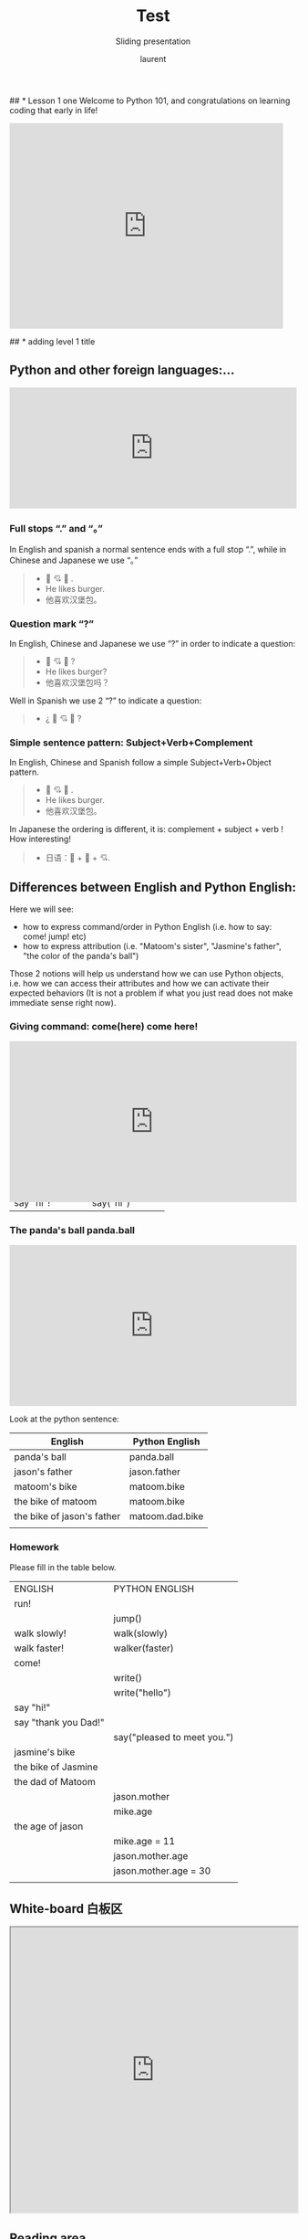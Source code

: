 #+TITLE: Test
#+REVEAL_ROOT: https://cdn.jsdelivr.net/npm/reveal.js@4.0.0

#+REVEAL_PLUGINS: ( chalkboard menu )

#+REVEAL_ADD_PLUGIN: chalkboard RevealChalkboard plugin/chalkboard/plugin.js
#+REVEAL_EXTRA_CSS: ./mystyle.css
#+ATTR_ORG: :width 200/250/300/400/500/600
#+ATTR_LATEX: :width 2.0in
#+ATTR_HTML: :width 200/250/300/400/500/600px
#+REVEAL_TITLE_SLIDE: <h2>%t</h2><h3>%s</h3><p>%A %a</p><p><a href="%u">%u</a></p>
#+REVEAL_THEME: moon
# ./assets/stars.jpg
#+REVEAL_TITLE_SLIDE_BACKGROUND: https://images.freeimages.com/images/large-previews/f0d/night-sky-1401615.jpg
#+Subtitle: Sliding presentation
#+Author: laurent
#+Email: laurent_pinson@hotmail.com
#+REVEAL_TALK_URL: https://laurenthyz.github.io/jason/blue.html
## * Lesson 1 one
Welcome to Python 101, and congratulations on learning coding that early in life!
#+BEGIN_EXPORT html
<iframe src="https://giphy.com/embed/11ISwbgCxEzMyY" width="480" height="360" frameBorder="0" class="giphy-embed" allowFullScreen></iframe>
#+END_EXPORT
## * adding level 1 title
** Python and other foreign languages:...
    #+BEGIN_EXPORT html
<div style="width:100%;height:0;padding-bottom:42%;position:relative;"><iframe src="https://giphy.com/embed/uNE1fngZuYhIQ" width="100%" height="100%" style="position:absolute" frameBorder="0" class="giphy-embed" allowFullScreen></iframe></div>

#+END_EXPORT


***  Full stops “.” and “。”
In English and spanish a normal sentence ends with a full stop “.”,  while in Chinese and Japanese we use “。”
#+BEGIN_QUOTE
- 👦 💘 🍔 .
- He likes burger.
- 他喜欢汉堡包。

#+END_QUOTE


*** Question mark “?”
In English, Chinese and Japanese we use “?” in order to indicate a question:

#+BEGIN_QUOTE
- 👦 💘 🍔 ?
- He likes burger?
- 他喜欢汉堡包吗？

#+END_QUOTE


Well in Spanish we use 2 “?” to indicate a question:
#+BEGIN_QUOTE
- ¿ 👦 💘 🍔 ?
#+END_QUOTE


*** Simple sentence pattern: Subject+Verb+Complement
In English, Chinese and Spanish follow a simple Subject+Verb+Object pattern.
#+BEGIN_QUOTE
- 👦 💘 🍔 .
- He likes burger.
- 他喜欢汉堡包。
#+END_QUOTE

In Japanese the ordering is different, it is: complement + subject + verb ! How interesting!
#+BEGIN_QUOTE
- 日语：🍔 + 👦 + 💘.
#+END_QUOTE


** Differences between English and Python English:
Here we will see:
- how to express command/order in Python English (i.e. how to say: come! jump! etc)
- how to express attribution (i.e. "Matoom's sister", "Jasmine's father", "the color of the panda's ball")
Those 2 notions will help us understand how we can use Python objects, i.e. how we can access their attributes and how we can activate their expected behaviors (It is not a problem if what you just read does not make immediate sense right now).
*** Giving command: come(here) come here!
#+BEGIN_EXPORT html
<div style="width:100%;height:0;padding-bottom:56%;position:relative;"><iframe src="https://giphy.com/embed/l0HU9PRr9qZLZrjKU" width="100%" height="100%" style="position:absolute" frameBorder="0" class="giphy-embed" allowFullScreen></iframe>
#+END_EXPORT


 #+REVEAL: split
In English we use the exclamation point to indicate we want something done/executed.
Python English is similar, but by convention Python uses parentheses/parens/括号 to indicate imperative (命令式）).
Look at the table below and see how complements are inserted between parens whenever complements are used.

| English          | Python English    |
|------------------+-------------------|
| come!            | come()            |
| run!             | run()             |
| eat your plate!  | eat(your__plate)  |
| eat your pastas! | eat(your__pastas) |
| say hi!          | say(hi)           |
| say "hi"!        | say("hi")         |


*** The panda's ball panda.ball
#+BEGIN_EXPORT html

<div style="width:100%;height:0;padding-bottom:56%;position:relative;"><iframe src="https://giphy.com/embed/39hoXKE2isn6nrwKos" width="100%" height="100%" style="position:absolute" frameBorder="0" class="giphy-embed" allowFullScreen></iframe></div>
#+END_EXPORT

#+REVEAL: split
Look at the python sentence:
# #+BEGIN_SRC python
# panda.ball
# #+END_SRC
# We say that python uses "." notation (pronounce "dot notation") to indicate the relationship between the panda and the ball: there is a panda, and it has a ball that belongs to him.
# In English I can say that I know Matoom's mother, in python English I would say that I know matoom.mother .
# Please guess what the following item mean:
# #+BEGIN_SRC python
# car.color
# matoom.sister
# matoom.sister.name
# matoom.mother.age
# panda.ball.color
# #+END_SRC

 #+REVEAL: split
| English                    | Python English  |
|----------------------------+-----------------|
| panda's ball               | panda.ball      |
| jason's father             | jason.father    |
| matoom's bike              | matoom.bike     |
| the bike of matoom         | matoom.bike     |
| the bike of jason's father | matoom.dad.bike |
|                            |                 |

*** Homework
Please fill in the table below.
| ENGLISH              | PYTHON ENGLISH              |
| run!                 |                             |
|                      | jump()                      |
| walk slowly!         | walk(slowly)                |
| walk faster!         | walker(faster)              |
| come!                |                             |
|                      | write()                     |
|                      | write("hello")              |
| say "hi!"            |                             |
| say "thank you Dad!" |                             |
|                      | say("pleased to meet you.") |
| jasmine's bike       |                             |
| the bike of Jasmine  |                             |
| the dad of Matoom    |                             |
|                      | jason.mother                |
|                      | mike.age                    |
| the age of jason     |                             |
|                      | mike.age = 11               |
|                      | jason.mother.age            |
|                      | jason.mother.age = 30       |
|                      |                             |

** White-board 白板区

#+BEGIN_EXPORT html
<iframe width="100%" height="500px" src="https://awwapp.com/b/u9x6u2rqnwcv6/" allowfullscreen></iframe>
#+END_EXPORT


** Reading area
When we talk about coding we use specific terms (function, data types, boolean, integers etc...).
It is important that you pronounce those words properly (你的发音提高的话你的听力也会提高，而上课的时候听力至关重要), so visit this reading area as often as you can!
#+BEGIN_EXPORT html
<div class="iframe-container">
<iframe src="https://giphy.com/embed/2S4djnTiypJZK" frameBorder="0" class="giphy-embed" allowFullScreen></iframe>
</div>
#+END_EXPORT


 #+REVEAL: split
Coding with Python is just like learning english, pronunciation is crucially important!

#+BEGIN_EXPORT html

<!DOCTYPE html>
  <head>

    <script nonce="rjCTJjuEvbJBL74rVobCrA">
(function(e, p){
    var m = location.href.match(/platform=(win8|win|mac|linux|cros)/);
    e.id = (m && m[1]) ||
           (p.indexOf('Windows NT 6.2') > -1 ? 'win8' : p.indexOf('Windows') > -1 ? 'win' : p.indexOf('Mac') > -1 ? 'mac' : p.indexOf('CrOS') > -1 ? 'cros' : 'linux');
    e.className = e.className.replace(/\bno-js\b/,'js');
  })(document.documentElement, window.navigator.userAgent)
    </script>
    <meta charset="utf-8">
    <meta content="initial-scale=1, minimum-scale=1, width=device-width" name="viewport">
    <meta content=
    "Google Chrome is a browser that combines a minimal design with sophisticated technology to make the web faster, safer, and easier."
    name="description">
    <title>
      Chrome Browser
    </title>
    <link href="https://plus.google.com/100585555255542998765" rel="publisher">
    <link href="//www.google.com/images/icons/product/chrome-32.png" rel="icon" type="image/ico">
    <link href="//fonts.googleapis.com/css?family=Open+Sans:300,400,600,700&amp;subset=latin" rel=
    "stylesheet" nonce="rjCTJjuEvbJBL74rVobCrA">
    <link href="/intl/en/chrome/assets/common/css/chrome.min.css" rel="stylesheet" nonce="rjCTJjuEvbJBL74rVobCrA">
    <script src="//www.google.com/js/gweb/analytics/autotrack.js" nonce="rjCTJjuEvbJBL74rVobCrA">
</script>
    <script nonce="rjCTJjuEvbJBL74rVobCrA">
new gweb.analytics.AutoTrack({
          profile: 'UA-26908291-1'
        });
    </script>
    <style>
#info {
    font-size: 20px;
    }
    #div_start {
    float: right;
    }
    #headline {
    text-decoration: none
    }
    #results {
    font-size: 20px;
    font-weight: bold;
    border: 1px solid #ddd;
    padding: 15px;
    text-align: left;
    min-height: 150px;
   text-transform: uppercase;
    }
    #start_button {
    border: 0;
    background-color:transparent;
    padding: 0;
    }
    .interim {
    color: gray;
    }
    .final {
    color: black;
    padding-right: 3px;
    }
    .button {
    display: none;
    }
    .marquee {
    margin: 20px auto;
    }

    #buttons {
    margin: 10px 0;
    position: relative;
    top: -50px;
    }

    #copy {
    margin-top: 20px;
    }

    #copy > div {
    display: none;
    margin: 0 70px;
    }
    </style>
    <style>
a.c1 {font-weight: normal;}
    </style>
  </head>
  <body class="" id="grid">
    <div class="browser-landing" id="main">
      <div class="compact marquee-stacked" id="marquee">
        <div class="marquee-copy">
        </div>
      </div>
      <div class="compact marquee">
        <div id="info">
          <p id="info_start">
            Click on the microphone icon and begin speaking for as long as you like.
          </p>
          <p id="info_speak_now" style="display:none">
            Go ahead, speak now.
          </p>
          <p id="info_no_speech" style="display:none">
            No speech was detected. You may need to adjust your <a href=
            "//support.google.com/chrome/bin/answer.py?hl=en&amp;answer=1407892">microphone
            settings</a>.
          </p>
          <p id="info_no_microphone" style="display:none">
            No microphone was found. Ensure that a microphone is installed and that
            <a href="//support.google.com/chrome/bin/answer.py?hl=en&amp;answer=1407892">
            microphone settings</a> are configured correctly.
          </p>
          <p id="info_allow" style="display:none">
            Click the "Allow" button above to enable your microphone.
          </p>
          <p id="info_denied" style="display:none">
            Permission to use microphone was denied.
          </p>
          <p id="info_blocked" style="display:none">
            Permission to use microphone is blocked. To change, go to
            chrome://settings/contentExceptions#media-stream
          </p>
          <p id="info_upgrade" style="display:none">
            Web Speech API is not supported by this browser. Upgrade to <a href=
            "//www.google.com/chrome">Chrome</a> version 25 or later.
          </p>
        </div>
        <div id="div_start">
          <button id="start_button" onclick="startButton(event)"><img alt="Start" id="start_img"
          src="./assets/mic.gif"></button>
        </div>
        <div id="results">
          <span class="final" id="final_span"></span> <span class="interim" id=
          "interim_span"></span>
        </div>
        <div id="copy">
          <button class="button" id="copy_button" onclick="copyButton()">Copy and Paste</button>
          <div id="copy_info">
            <p>
              Press Control-C to copy text.
            </p>
            <p>
              (Command-C on Mac.)
            </p>
          </div><button class="button" id="email_button" onclick="emailButton()">Create
          Email</button>
          <div id="email_info">
            <p>
              Text sent to default email application.
            </p>
            <p>
              (See chrome://settings/handlers to change.)
            </p>
          </div>
        </div>
        <div class="compact marquee" id="div_language">
          <select id="select_language" onchange="updateCountry()">
            </select>&nbsp;&nbsp; <select id="select_dialect">
            </select>
        </div>
      </div>
    </div><script src="/intl/en/chrome/assets/common/js/chrome.min.js" nonce="rjCTJjuEvbJBL74rVobCrA">
</script> <script nonce="rjCTJjuEvbJBL74rVobCrA">
var chrmMenuBar = new chrm.ui.MenuBar();
      chrmMenuBar.decorate('nav');
      var chrmLogo = new chrm.ui.Logo('logo');

      var chrmscroll = new chrm.ui.SmoothScroll('scroll');
      chrmscroll.init();



  window.___gcfg = { lang: 'en' };
  (function() {
    var po = document.createElement('script'); po.type = 'text/javascript'; po.async = true;
    po.src = 'https://apis.google.com/js/plusone.js';
    var s = document.getElementsByTagName('script')[0]; s.parentNode.insertBefore(po, s);
  })();




      var doubleTracker = new gweb.analytics.DoubleTrack('floodlight', {
          src: 2542116,
          type: 'clien612',
          cat: 'chrom0'
      });
      doubleTracker.track();
      doubleTracker.trackClass('doubletrack', true);
    </script> <script nonce="rjCTJjuEvbJBL74rVobCrA">
// If you modify this array, also update default language / dialect below.
var langs =
 [['English',       ['en-GB', 'United Kingdom'],
                     ['en-US', 'United States']],
 ['Français',        ['fr-FR']],
 ['中文',             ['cmn-Hans-CN', '普通话 (中国大陆)']]];

for (var i = 0; i < langs.length; i++) {
  select_language.options[i] = new Option(langs[i][0], i);
}
// Set default language / dialect.
select_language.selectedIndex = 0;
updateCountry();
select_dialect.selectedIndex = 1;
showInfo('info_start');

function updateCountry() {
  for (var i = select_dialect.options.length - 1; i >= 0; i--) {
    select_dialect.remove(i);
  }
  var list = langs[select_language.selectedIndex];
  for (var i = 1; i < list.length; i++) {
    select_dialect.options.add(new Option(list[i][1], list[i][0]));
  }
  select_dialect.style.visibility = list[1].length == 1 ? 'hidden' : 'visible';
}

var create_email = false;
var final_transcript = '';
var recognizing = false;
var ignore_onend;
var start_timestamp;
if (!('webkitSpeechRecognition' in window)) {
  upgrade();
} else {
  start_button.style.display = 'inline-block';
  var recognition = new webkitSpeechRecognition();
  recognition.continuous = true;
  recognition.interimResults = true;

  recognition.onstart = function() {
    recognizing = true;
    showInfo('info_speak_now');
    start_img.src = './assets/mic-animate.gif';
  };

  recognition.onerror = function(event) {
    if (event.error == 'no-speech') {
      start_img.src = './assets/mic.gif';
      showInfo('info_no_speech');
      ignore_onend = true;
    }
    if (event.error == 'audio-capture') {
      start_img.src = './assets/mic.gif';
      showInfo('info_no_microphone');
      ignore_onend = true;
    }
    if (event.error == 'not-allowed') {
      if (event.timeStamp - start_timestamp < 100) {
        showInfo('info_blocked');
      } else {
        showInfo('info_denied');
      }
      ignore_onend = true;
    }
  };

  recognition.onend = function() {
    recognizing = false;
    if (ignore_onend) {
      return;
    }
    start_img.src = '/assets/mic.gif';
    if (!final_transcript) {
      showInfo('info_start');
      return;
    }
    showInfo('');
    if (window.getSelection) {
      window.getSelection().removeAllRanges();
      var range = document.createRange();
      range.selectNode(document.getElementById('final_span'));
      window.getSelection().addRange(range);
    }
    if (create_email) {
      create_email = false;
      createEmail();
    }
  };

  recognition.onresult = function(event) {
    var interim_transcript = '';
    if (typeof(event.results) == 'undefined') {
      recognition.onend = null;
      recognition.stop();
      upgrade();
      return;
    }
    for (var i = event.resultIndex; i < event.results.length; ++i) {
      if (event.results[i].isFinal) {
        final_transcript += event.results[i][0].transcript;
      } else {
        interim_transcript += event.results[i][0].transcript;
      }
    }
    final_transcript = capitalize(final_transcript);
    final_span.innerHTML = linebreak(final_transcript);
    interim_span.innerHTML = linebreak(interim_transcript);
    if (final_transcript || interim_transcript) {
      showButtons('inline-block');
    }
  };
}

function upgrade() {
  start_button.style.visibility = 'hidden';
  showInfo('info_upgrade');
}

var two_line = /\n\n/g;
var one_line = /\n/g;
function linebreak(s) {
  return s.replace(two_line, '<p></p>').replace(one_line, '<br>');
}

var first_char = /\S/;
function capitalize(s) {
  return s.replace(first_char, function(m) { return m.toUpperCase(); });
}

function createEmail() {
  var n = final_transcript.indexOf('\n');
  if (n < 0 || n >= 80) {
    n = 40 + final_transcript.substring(40).indexOf(' ');
  }
  var subject = encodeURI(final_transcript.substring(0, n));
  var body = encodeURI(final_transcript.substring(n + 1));
  window.location.href = 'mailto:?subject=' + subject + '&body=' + body;
}

function copyButton() {
  if (recognizing) {
    recognizing = false;
    recognition.stop();
  }
  copy_button.style.display = 'none';
  copy_info.style.display = 'inline-block';
  showInfo('');
}

function emailButton() {
  if (recognizing) {
    create_email = true;
    recognizing = false;
    recognition.stop();
  } else {
    createEmail();
  }
  email_button.style.display = 'none';
  email_info.style.display = 'inline-block';
  showInfo('');
}

function startButton(event) {
  if (recognizing) {
    recognition.stop();
    return;
  }
  final_transcript = '';
  recognition.lang = select_dialect.value;
  recognition.start();
  ignore_onend = false;
  final_span.innerHTML = '';
  interim_span.innerHTML = '';
  start_img.src = './assets/mic-slash.gif';
  showInfo('info_allow');
  showButtons('none');
  start_timestamp = event.timeStamp;
}

function showInfo(s) {
  if (s) {
    for (var child = info.firstChild; child; child = child.nextSibling) {
      if (child.style) {
        child.style.display = child.id == s ? 'inline' : 'none';
      }
    }
    info.style.visibility = 'visible';
  } else {
    info.style.visibility = 'hidden';
  }
}

var current_style;
function showButtons(style) {
  if (style == current_style) {
    return;
  }
  current_style = style;
  copy_button.style.display = style;
  email_button.style.display = style;
  copy_info.style.display = 'none';
  email_info.style.display = 'none';
}
    </script>
  </body>


#+END_EXPORT

** Chit-chat 聊天区
You want to chat with Python? Do it here!
#+BEGIN_EXPORT html
<iframe src="https://trinket.io/embed/console/13c197b5a3" width="100%" height="200" frameborder="0" marginwidth="0" marginheight="0" allowfullscreen></iframe>
#+END_EXPORT

** Writing Letter
If you want to write letter to python here!
#+BEGIN_EXPORT html

<iframe src="https://trinket.io/embed/python3/5c78a83738" width="100%" height="356" frameborder="0" marginwidth="0" marginheight="0" allowfullscreen></iframe>

#+END_EXPORT

** test
#+BEGIN_EXPORT html
<!DOCTYPE html>
<html lang="en">
<head>
    <meta charset="UTF-8">
    <meta name="viewport" content="width=device-width, initial-scale=1.0">
    <script type="text/javascript"
    src="https://cdn.jsdelivr.net/npm/brython@3.8.9/brython.min.js">
</script>
<script type="text/javascript"
src="https://cdn.jsdelivr.net/npm/brython@3.8.9/brython_stdlib.js">
</script>


    <title>Brython Demo</title>
</head>
<body onload="brython()">



    <div class="example" id="ex_mousemove" style="display: block;">
<ul>
        <li id="moving"> drag me
        </li><br>
         <li id="moving2" >drag me too
        </li><br>
        <li id="moving3"> drag me not</li>
</ul>

        <script type="text/python" id="script_mousemove">
        from browser import document

        class ElementMove:

            def __init__(self, moving):
                """Make "moving" element movable with the mouse"""
                self.moving = moving
                self.is_moving = False
                self.moving.bind("mousedown", self.start)
                self.moving.bind("mouseup", self.stop)
                moving.style.cursor = "move"
                moving.style.position = "absolute"

            def start(self, event):
                """When user clicks on the moving element, set boolean is_moving
                to True and store mouse and moving element positions"""
                self.is_moving = True
                self.mouse_pos = [event.x, event.y]
                self.elt_pos = [self.moving.left, self.moving.top]
                document.bind("mousemove", self.move)
                # prevent default behaviour to avoid selecting the moving element
                event.preventDefault()

            def move(self, event):
                """User moves the mouse"""
                if not self.is_moving:
                    return

                # set new moving element coordinates
                self.moving.left = self.elt_pos[0] + event.x - self.mouse_pos[0]
                self.moving.top = self.elt_pos[1] + event.y - self.mouse_pos[1]

            def stop(self, event):
                """When user releases the mouse button, stop moving the element"""
                self.is_moving = False
                document.unbind("mousemove")

        ElementMove(document["moving"])
        ElementMove(document["moving2"])
        ElementMove(document['moving3'])
        </script>
    </p></div>
<!-- Code injected by live-server -->
<script type="text/javascript">
	// <![CDATA[  <-- For SVG support
	if ('WebSocket' in window) {
		(function () {
			function refreshCSS() {
				var sheets = [].slice.call(document.getElementsByTagName("link"));
				var head = document.getElementsByTagName("head")[0];
				for (var i = 0; i < sheets.length; ++i) {
					var elem = sheets[i];
					var parent = elem.parentElement || head;
					parent.removeChild(elem);
					var rel = elem.rel;
					if (elem.href && typeof rel != "string" || rel.length == 0 || rel.toLowerCase() == "stylesheet") {
						var url = elem.href.replace(/(&|\?)_cacheOverride=\d+/, '');
						elem.href = url + (url.indexOf('?') >= 0 ? '&' : '?') + '_cacheOverride=' + (new Date().valueOf());
					}
					parent.appendChild(elem);
				}
			}
			var protocol = window.location.protocol === 'http:' ? 'ws://' : 'wss://';
			var address = protocol + window.location.host + window.location.pathname + '/ws';
			var socket = new WebSocket(address);
			socket.onmessage = function (msg) {
				if (msg.data == 'reload') window.location.reload();
				else if (msg.data == 'refreshcss') refreshCSS();
			};
			if (sessionStorage && !sessionStorage.getItem('IsThisFirstTime_Log_From_LiveServer')) {
				console.log('Live reload enabled.');
				sessionStorage.setItem('IsThisFirstTime_Log_From_LiveServer', true);
			}
		})();
	}
	else {
		console.error('Upgrade your browser. This Browser is NOT supported WebSocket for Live-Reloading.');
	}
	// ]]>
</script></body>
</html>

#+END_EXPORT
** test2
#+BEGIN_EXPORT html
<style>
#mydiv {
  position: absolute;
  z-index: 9;
  background-color: #f1f1f1;
  text-align: center;
  border: 1px solid #d3d3d3;
}

#mydivheader {
  padding: 10px;
  cursor: move;
  z-index: 10;
  background-color: #2196F3;
  color: #fff;
}
</style>
<body>

<div id="mydiv">

  <div id="mydivheader">Click here to move</div>
  <div id="mydivtest"> You can move that too</div>
</div>
<div id="mydiv1">

  <div id="mydiv1header">Click here to move</div>
  <div id="mydiv1test"> You can move that too</div>
</div>


<script>
//Make the DIV element draggagle:

dragElement(document.getElementById("mydiv"));

dragElement(document.getElementById("mydiv1"));

function dragElement(elmnt) {
  var pos1 = 0, pos2 = 0, pos3 = 0, pos4 = 0;
  if (document.getElementById(elmnt.id + "header")) {
    /* if present, the header is where you move the DIV from:*/
    document.getElementById(elmnt.id + "header").onmousedown = dragMouseDown;
  } else {
    /* otherwise, move the DIV from anywhere inside the DIV:*/
    elmnt.onmousedown = dragMouseDown;
  }

  function dragMouseDown(e) {
    e = e || window.event;
    e.preventDefault();
    // get the mouse cursor position at startup:
    pos3 = e.clientX;
    pos4 = e.clientY;
    document.onmouseup = closeDragElement;
    // call a function whenever the cursor moves:
    document.onmousemove = elementDrag;
  }

  function elementDrag(e) {
    e = e || window.event;
    e.preventDefault();
    // calculate the new cursor position:
    pos1 = pos3 - e.clientX;
    pos2 = pos4 - e.clientY;
    pos3 = e.clientX;
    pos4 = e.clientY;
    // set the element's new position:
    elmnt.style.top = (elmnt.offsetTop - pos2) + "px";
    elmnt.style.left = (elmnt.offsetLeft - pos1) + "px";
  }

  function closeDragElement() {
    /* stop moving when mouse button is released:*/
    document.onmouseup = null;
    document.onmousemove = null;
  }
}
</script>

#+END_EXPORT
#+BEGIN_EXPORT html
 <ul>
  <li>Adele</li>
  <li>Agnes<span class="close">x</span></li>

  <li>Billy<span class="close">x</span></li>
  <li>Bob<span class="close">x</span></li>

  <li>Calvin<span class="close">x</span></li>
  <li>Christina<span class="close">x</span></li>
  <li>Cindy</li>
</ul>
#+END_EXPORT
** map
#+BEGIN_EXPORT html


<!DOCTYPE html PUBLIC "-//W3C//DTD HTML 4.01 Transitional//EN">
<html>
<head>
<meta name="description" content="Drag and drop demo written in Brython www.brython.info">
<meta name="keywords" content="Python,Brython">
<meta name="author" content="Pierre Quentel">
<meta http-equiv="Content-type" content="text/html;charset=utf-8">

<script type="text/javascript"
src="https://cdn.jsdelivr.net/npm/brython@3.8.9/brython.min.js">
</script>
<script type="text/javascript"
src="https://cdn.jsdelivr.net/npm/brython@3.8.9/brython_stdlib.js">
</script>
<style>
.rounded-corners {
    -moz-border-radius: 20px;
    -webkit-border-radius: 20px;
    -khtml-border-radius: 20px;
    border-radius: 20px;
    text-align:center;
    background-color:#440;
    color:#FFF;
    font-family:arial;
    font-weight:bold;
    font-size:12px;
}
</style>
</head>
<body onLoad="brython(1)">

<script type="text/python">
from browser import document, timer
from browser.html import AREA, DIV

countries = [area.alt for area in document.select("AREA")]

def mouse_over(ev):
    ev.target.style.cursor = "pointer"

def drag_start(ev):
    ev.data['text'] = ev.target.alt
    ev.data.effectAllowed = 'move'

def drag_over(ev):
    ev.data.dropEffect = 'move'
    ev.preventDefault()

def drop(ev):
    ev.preventDefault()
    src_alt = ev.data['text']
    elt = document[src_alt]
    if ev.target.alt == countries[int(src_alt)]:
        # dropped on the right country
        elt.style.left = ev.x - elt.clientWidth / 2
        elt.style.top = ev.y - elt.clientHeight / 2
        elt.draggable = False # don't drag any more
        elt.style.cursor = "auto"
    else:
        # back where we started
        go_back(elt,ev)


for i, area in enumerate(document.select("AREA")):
    # create a DIV for each AREA (ie each country)
    ctag = DIV(area.alt, draggable=True, id=i, Class="rounded-corners")
    left = 10 + 110 * (i // 15)
    _top = 100 + 30 * (i - 15 * (i // 15))
    ctag.style = {'position': 'absolute', 'left': left, 'top': _top,
        'width': 80, 'height': 16}
    ctag.bind('dragstart', drag_start)
    ctag.bind('mouseover', mouse_over)
    document <= ctag
    # drag and drop event handlers
    area.bind('dragover', drag_over)
    area.bind('drop', drop)

step = 0
_timer = None

def go_back(elt,mouse):
    # smoothly move the DIV to its original place
    global step, _timer
    x0, y0 = mouse.x - elt.clientWidth / 2, mouse.y - elt.clientHeight / 2
    x1, y1 = elt.left, elt.top # return integers (elt.style.left returns a string like "110px")
    step = 0
    dx, dy = (x1 - x0) / 100, (y1 - y0) / 100
    def move():
        global step
        elt.style.left = x0 + step * dx
        elt.style.top = y0 + step * dy
        step += 1
        if step > 100:
            timer.clear_interval(_timer)
    _timer = timer.set_interval(move, 10)


</script>

<div align="center"><img src="assets/europa.gif" border="0" usemap="#europa">
<map name="europa">
<map id="imgmap2020724105720" name="imgmap2020724105720"><area shape="poly" alt="France" title="" coords="108,307,117,298,133,302,133,291,148,298,150,296,166,284,213,319,211,330,192,353,201,351,208,379,203,386,190,390,162,383,155,396,153,394,115,370,132,352,119,328" href="" target="" /><area shape="poly" alt="England" title="" coords="148,169,161,186,144,206,152,206,161,258,169,250,105,279,123,241,137,232,130,215,125,199,137,180,146,176" href="" target="" /><!-- Created by Online Image Map Editor (http://www.maschek.hu/imagemap/index) --></map>
</map>
</div>
</html>


#+END_EXPORT
#+BEGIN_EXPORT html
<iframe src="http://127.0.0.1:5500/brython.html" width="480" height="360" frameBorder="0" allowFullScreen></iframe>
#+END_EXPORT
* adding a title here in rachel org file.
